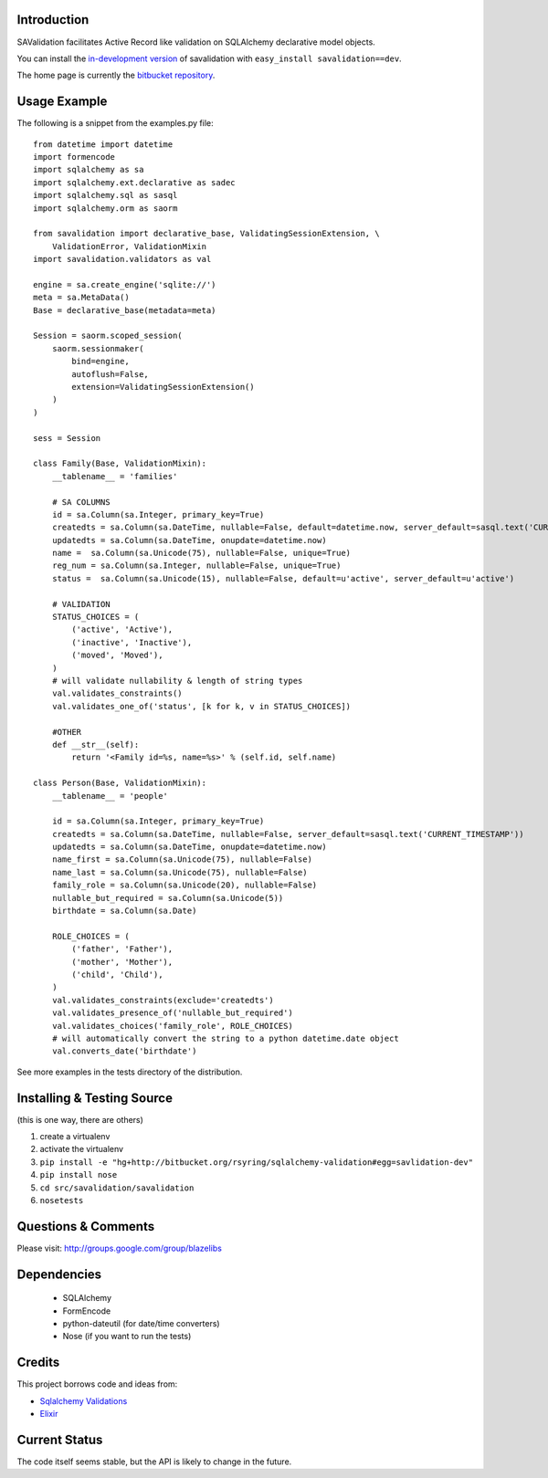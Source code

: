 Introduction
---------------------

SAValidation facilitates Active Record like validation on SQLAlchemy declarative model
objects.

You can install the `in-development version
<http://bitbucket.org/rsyring/sqlalchemy-validation/get/tip.gz#egg=savlidation-dev>`_
of savalidation with ``easy_install savalidation==dev``.

The home page is currently the `bitbucket repository
<http://bitbucket.org/rsyring/sqlalchemy-validation/>`_.

Usage Example
---------------------

The following is a snippet from the examples.py file::

    from datetime import datetime
    import formencode
    import sqlalchemy as sa
    import sqlalchemy.ext.declarative as sadec
    import sqlalchemy.sql as sasql
    import sqlalchemy.orm as saorm

    from savalidation import declarative_base, ValidatingSessionExtension, \
        ValidationError, ValidationMixin
    import savalidation.validators as val

    engine = sa.create_engine('sqlite://')
    meta = sa.MetaData()
    Base = declarative_base(metadata=meta)

    Session = saorm.scoped_session(
        saorm.sessionmaker(
            bind=engine,
            autoflush=False,
            extension=ValidatingSessionExtension()
        )
    )

    sess = Session

    class Family(Base, ValidationMixin):
        __tablename__ = 'families'

        # SA COLUMNS
        id = sa.Column(sa.Integer, primary_key=True)
        createdts = sa.Column(sa.DateTime, nullable=False, default=datetime.now, server_default=sasql.text('CURRENT_TIMESTAMP'))
        updatedts = sa.Column(sa.DateTime, onupdate=datetime.now)
        name =  sa.Column(sa.Unicode(75), nullable=False, unique=True)
        reg_num = sa.Column(sa.Integer, nullable=False, unique=True)
        status =  sa.Column(sa.Unicode(15), nullable=False, default=u'active', server_default=u'active')

        # VALIDATION
        STATUS_CHOICES = (
            ('active', 'Active'),
            ('inactive', 'Inactive'),
            ('moved', 'Moved'),
        )
        # will validate nullability & length of string types
        val.validates_constraints()
        val.validates_one_of('status', [k for k, v in STATUS_CHOICES])

        #OTHER
        def __str__(self):
            return '<Family id=%s, name=%s>' % (self.id, self.name)

    class Person(Base, ValidationMixin):
        __tablename__ = 'people'

        id = sa.Column(sa.Integer, primary_key=True)
        createdts = sa.Column(sa.DateTime, nullable=False, server_default=sasql.text('CURRENT_TIMESTAMP'))
        updatedts = sa.Column(sa.DateTime, onupdate=datetime.now)
        name_first = sa.Column(sa.Unicode(75), nullable=False)
        name_last = sa.Column(sa.Unicode(75), nullable=False)
        family_role = sa.Column(sa.Unicode(20), nullable=False)
        nullable_but_required = sa.Column(sa.Unicode(5))
        birthdate = sa.Column(sa.Date)

        ROLE_CHOICES = (
            ('father', 'Father'),
            ('mother', 'Mother'),
            ('child', 'Child'),
        )
        val.validates_constraints(exclude='createdts')
        val.validates_presence_of('nullable_but_required')
        val.validates_choices('family_role', ROLE_CHOICES)
        # will automatically convert the string to a python datetime.date object
        val.converts_date('birthdate')

See more examples in the tests directory of the distribution.

Installing & Testing Source
-----------------------------

(this is one way, there are others)

#. create a virtualenv
#. activate the virtualenv
#. ``pip install -e "hg+http://bitbucket.org/rsyring/sqlalchemy-validation#egg=savlidation-dev"``
#. ``pip install nose``
#. ``cd src/savalidation/savalidation``
#. ``nosetests``

Questions & Comments
---------------------

Please visit: http://groups.google.com/group/blazelibs

Dependencies
--------------
 * SQLAlchemy
 * FormEncode
 * python-dateutil (for date/time converters)
 * Nose (if you want to run the tests)

Credits
---------

This project borrows code and ideas from:

* `Sqlalchemy Validations <http://code.google.com/p/sqlalchemy-validations/>`_
* `Elixir <http://elixir.ematia.de/>`_

Current Status
---------------

The code itself seems stable, but the API is likely to change in the future.
